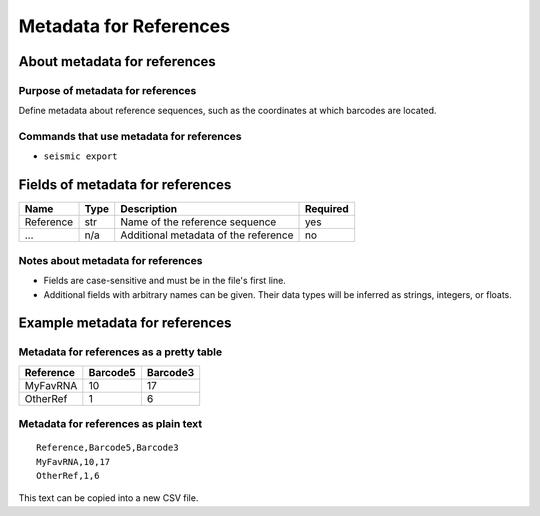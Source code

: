 
Metadata for References
------------------------------------------------------------------------

About metadata for references
^^^^^^^^^^^^^^^^^^^^^^^^^^^^^^^^^^^^^^^^^^^^^^^^^^^^^^^^^^^^^^^^^^^^^^^^

Purpose of metadata for references
""""""""""""""""""""""""""""""""""""""""""""""""""""""""""""""""""""""""
Define metadata about reference sequences, such as the coordinates at
which barcodes are located.

Commands that use metadata for references
""""""""""""""""""""""""""""""""""""""""""""""""""""""""""""""""""""""""

- ``seismic export``


Fields of metadata for references
^^^^^^^^^^^^^^^^^^^^^^^^^^^^^^^^^^^^^^^^^^^^^^^^^^^^^^^^^^^^^^^^^^^^^^^^

========= ==== ========================================================= ========
Name      Type Description                                               Required
========= ==== ========================================================= ========
Reference str  Name of the reference sequence                            yes
...       n/a  Additional metadata of the reference                      no
========= ==== ========================================================= ========

Notes about metadata for references
""""""""""""""""""""""""""""""""""""""""""""""""""""""""""""""""""""""""

- Fields are case-sensitive and must be in the file's first line.
- Additional fields with arbitrary names can be given.
  Their data types will be inferred as strings, integers, or floats.


Example metadata for references
^^^^^^^^^^^^^^^^^^^^^^^^^^^^^^^^^^^^^^^^^^^^^^^^^^^^^^^^^^^^^^^^^^^^^^^^

Metadata for references as a pretty table
""""""""""""""""""""""""""""""""""""""""""""""""""""""""""""""""""""""""

========= ======== ========
Reference Barcode5 Barcode3
========= ======== ========
MyFavRNA        10       17
OtherRef         1        6
========= ======== ========

Metadata for references as plain text
""""""""""""""""""""""""""""""""""""""""""""""""""""""""""""""""""""""""
::

    Reference,Barcode5,Barcode3
    MyFavRNA,10,17
    OtherRef,1,6

This text can be copied into a new CSV file.
